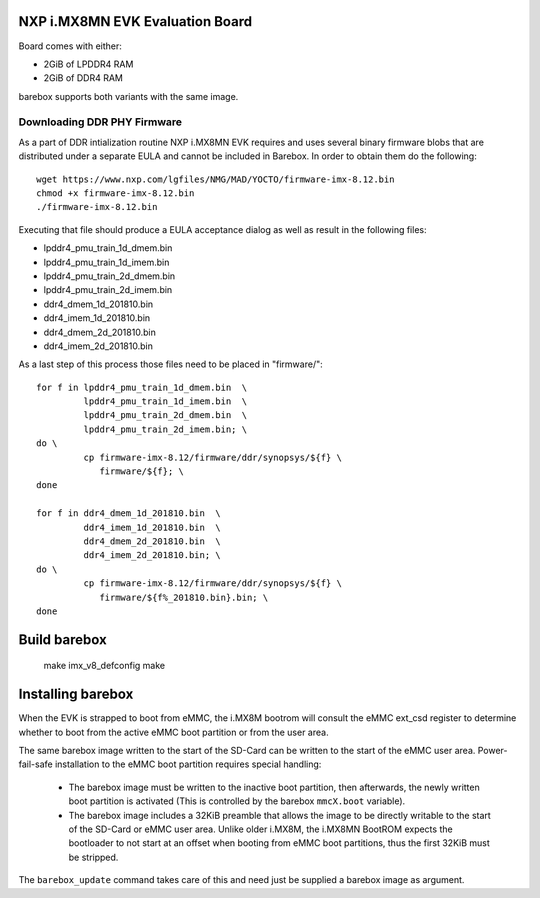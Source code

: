NXP i.MX8MN EVK Evaluation Board
================================

Board comes with either:

* 2GiB of LPDDR4 RAM
* 2GiB of DDR4 RAM

barebox supports both variants with the same image.

Downloading DDR PHY Firmware
----------------------------

As a part of DDR intialization routine NXP i.MX8MN EVK requires and
uses several binary firmware blobs that are distributed under a
separate EULA and cannot be included in Barebox. In order to obtain
them do the following::

 wget https://www.nxp.com/lgfiles/NMG/MAD/YOCTO/firmware-imx-8.12.bin
 chmod +x firmware-imx-8.12.bin
 ./firmware-imx-8.12.bin

Executing that file should produce a EULA acceptance dialog as well as
result in the following files:

- lpddr4_pmu_train_1d_dmem.bin
- lpddr4_pmu_train_1d_imem.bin
- lpddr4_pmu_train_2d_dmem.bin
- lpddr4_pmu_train_2d_imem.bin
- ddr4_dmem_1d_201810.bin
- ddr4_imem_1d_201810.bin
- ddr4_dmem_2d_201810.bin
- ddr4_imem_2d_201810.bin

As a last step of this process those files need to be placed in
"firmware/"::

  for f in lpddr4_pmu_train_1d_dmem.bin  \
           lpddr4_pmu_train_1d_imem.bin  \
	   lpddr4_pmu_train_2d_dmem.bin  \
	   lpddr4_pmu_train_2d_imem.bin; \
  do \
	   cp firmware-imx-8.12/firmware/ddr/synopsys/${f} \
	      firmware/${f}; \
  done

  for f in ddr4_dmem_1d_201810.bin  \
           ddr4_imem_1d_201810.bin  \
           ddr4_dmem_2d_201810.bin  \
           ddr4_imem_2d_201810.bin; \
  do \
	   cp firmware-imx-8.12/firmware/ddr/synopsys/${f} \
	      firmware/${f%_201810.bin}.bin; \
  done

Build barebox
=============

 make imx_v8_defconfig
 make

Installing barebox
==================

When the EVK is strapped to boot from eMMC, the i.MX8M bootrom will
consult the eMMC ext_csd register to determine whether to boot
from the active eMMC boot partition or from the user area.

The same barebox image written to the start of the SD-Card can
be written to the start of the eMMC user area. Power-fail-safe
installation to the eMMC boot partition requires special handling:

  - The barebox image must be written to the inactive boot partition,
    then afterwards, the newly written boot partition is activated
    (This is controlled by the barebox ``mmcX.boot`` variable).

  - The barebox image includes a 32KiB preamble that allows the image
    to be directly writable to the start of the SD-Card or eMMC user area.
    Unlike older i.MX8M, the i.MX8MN BootROM expects the bootloader to not
    start at an offset when booting from eMMC boot partitions, thus the first
    32KiB must be stripped.

The ``barebox_update`` command takes care of this and need just be
supplied a barebox image as argument.

